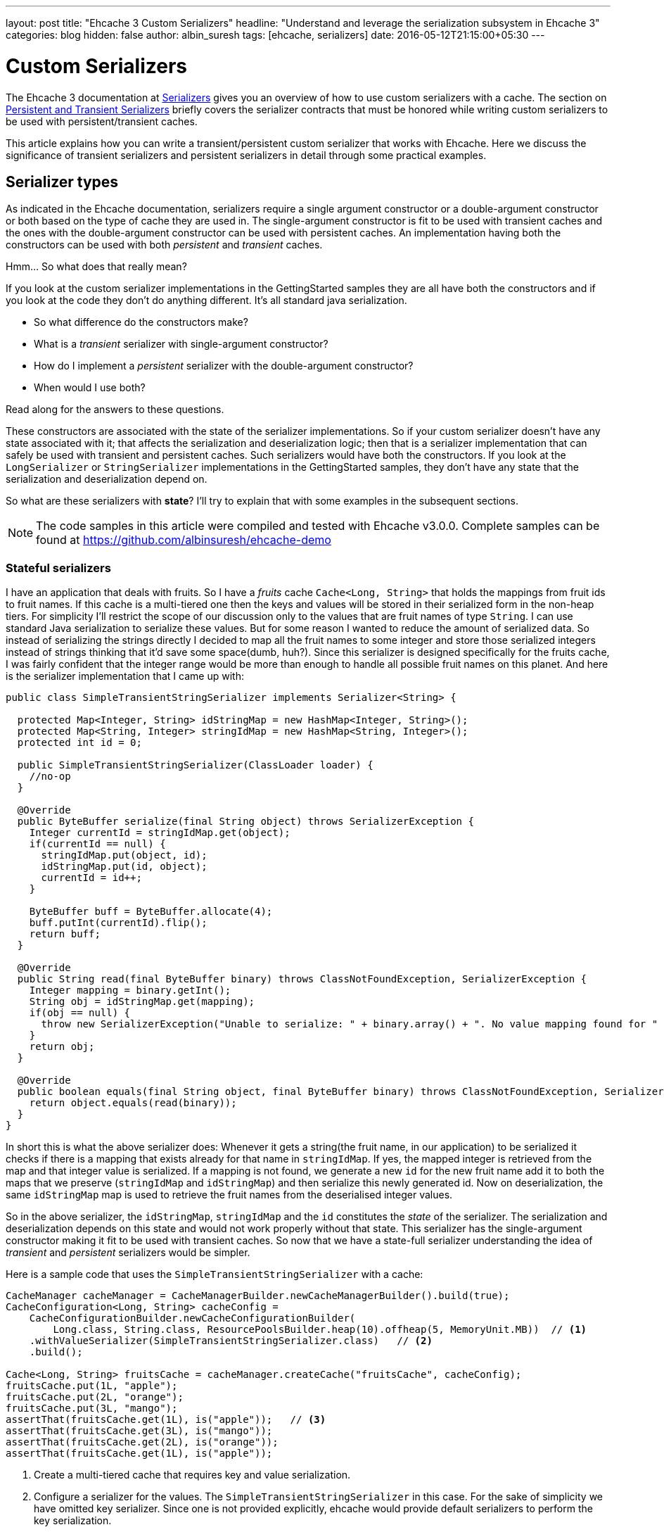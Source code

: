 ---
layout: post
title: "Ehcache 3 Custom Serializers"
headline: "Understand and leverage the serialization subsystem in Ehcache 3"
categories: blog
hidden: false
author: albin_suresh
tags: [ehcache, serializers]
date: 2016-05-12T21:15:00+05:30
---

= Custom Serializers

The Ehcache 3 documentation at http://www.ehcache.org/documentation/3.0/serializers-copiers.html#serializers[Serializers]
gives you an overview of how to use custom serializers with a cache.
The section on http://www.ehcache.org/documentation/3.0/serializers-copiers.html#persistent-vs-transient-caches[Persistent and Transient Serializers]
briefly covers the serializer contracts that must be honored while writing custom serializers to be used with 
persistent/transient caches.

This article explains how you can write a transient/persistent custom serializer that works with Ehcache.
Here we discuss the significance of transient serializers and persistent serializers in detail through some
practical examples.

== Serializer types

As indicated in the Ehcache documentation, serializers require a single argument constructor or a double-argument 
constructor or both based on the type of cache they are used in.
The single-argument constructor is fit to be used with transient caches and the ones with the double-argument constructor can be used with persistent caches.
An implementation having both the constructors can be used with both _persistent_ and _transient_ caches.

Hmm... So what does that really mean?

If you look at the custom serializer implementations in the GettingStarted samples they are all have both the constructors
and if you look at the code they don't do anything different.
It's all standard java serialization.

- So what difference do the constructors make?
- What is a _transient_ serializer with single-argument constructor?
- How do I implement a _persistent_ serializer with the double-argument constructor?
- When would I use both?

Read along for the answers to these questions.

These constructors are associated with the state of the serializer implementations.
So if your custom serializer doesn't have any state associated with it; that affects the serialization and
deserialization logic; then that is a serializer implementation that can safely be used with transient and persistent
caches. Such serializers would have both the constructors.
If you look at the `LongSerializer` or `StringSerializer` implementations in the GettingStarted samples, they don't have
any state that the serialization and deserialization depend on.

So what are these serializers with *state*? I'll try to explain that with some examples in the subsequent sections.

NOTE: The code samples in this article were compiled and tested with Ehcache v3.0.0.
Complete samples can be found at https://github.com/albinsuresh/ehcache-demo

=== Stateful serializers

I have an application that deals with fruits. So I have a _fruits_ cache `Cache<Long, String>` that holds the mappings
from fruit ids to fruit names.
If this cache is a multi-tiered one then the keys and values will be stored in their serialized form in the 
non-heap tiers.
For simplicity I'll restrict the scope of our discussion only to the values that are fruit names of type `String`.
I can use standard Java serialization to serialize these values.
But for some reason I wanted to reduce the amount of serialized data.
So instead of serializing the strings directly I decided to map all the fruit names to some integer and store those 
serialized integers instead of strings thinking that it'd save some space(dumb, huh?).
Since this serializer is designed specifically for the fruits cache, I was fairly confident that the integer range would
be more than enough to handle all possible fruit names on this planet.
And here is the serializer implementation that I came up with:

[source,java,indent=0]
----
public class SimpleTransientStringSerializer implements Serializer<String> {

  protected Map<Integer, String> idStringMap = new HashMap<Integer, String>();
  protected Map<String, Integer> stringIdMap = new HashMap<String, Integer>();
  protected int id = 0;

  public SimpleTransientStringSerializer(ClassLoader loader) {
    //no-op
  }

  @Override
  public ByteBuffer serialize(final String object) throws SerializerException {
    Integer currentId = stringIdMap.get(object);
    if(currentId == null) {
      stringIdMap.put(object, id);
      idStringMap.put(id, object);
      currentId = id++;
    }

    ByteBuffer buff = ByteBuffer.allocate(4);
    buff.putInt(currentId).flip();
    return buff;
  }

  @Override
  public String read(final ByteBuffer binary) throws ClassNotFoundException, SerializerException {
    Integer mapping = binary.getInt();
    String obj = idStringMap.get(mapping);
    if(obj == null) {
      throw new SerializerException("Unable to serialize: " + binary.array() + ". No value mapping found for " + mapping);
    }
    return obj;
  }

  @Override
  public boolean equals(final String object, final ByteBuffer binary) throws ClassNotFoundException, SerializerException {
    return object.equals(read(binary));
  }
}
----

In short this is what the above serializer does: Whenever it gets a string(the fruit name, in our application) to be
serialized it checks if there is a mapping that exists already for that name in `stringIdMap`.
If yes, the mapped integer is retrieved from the map and that integer value is serialized.
If a mapping is not found, we generate a new `id` for the new fruit name add it to both the maps that we preserve
(`stringIdMap` and `idStringMap`) and then serialize this newly generated id.
Now on deserialization, the same `idStringMap` map is used to retrieve the fruit names from the deserialised integer
values.

So in the above serializer, the `idStringMap`, `stringIdMap` and the `id` constitutes the _state_ of the serializer.
The serialization and deserialization depends on this state and would not work properly without that state.
This serializer has the single-argument constructor making it fit to be used with transient caches.
So now that we have a state-full serializer understanding the idea of _transient_ and _persistent_ serializers would be
simpler.

Here is a sample code that uses the `SimpleTransientStringSerializer` with a cache:

[source,java,indent=0]
----
    CacheManager cacheManager = CacheManagerBuilder.newCacheManagerBuilder().build(true);
    CacheConfiguration<Long, String> cacheConfig = 
        CacheConfigurationBuilder.newCacheConfigurationBuilder(
            Long.class, String.class, ResourcePoolsBuilder.heap(10).offheap(5, MemoryUnit.MB))  // <1>
        .withValueSerializer(SimpleTransientStringSerializer.class)   // <2>
        .build();

    Cache<Long, String> fruitsCache = cacheManager.createCache("fruitsCache", cacheConfig);
    fruitsCache.put(1L, "apple");
    fruitsCache.put(2L, "orange");
    fruitsCache.put(3L, "mango");
    assertThat(fruitsCache.get(1L), is("apple"));   // <3>
    assertThat(fruitsCache.get(3L), is("mango"));
    assertThat(fruitsCache.get(2L), is("orange"));
    assertThat(fruitsCache.get(1L), is("apple"));
----

<1> Create a multi-tiered cache that requires key and value serialization.
<2> Configure a serializer for the values. The `SimpleTransientStringSerializer` in this case. For the sake of simplicity
    we have omitted key serializer. Since one is not provided explicitly, ehcache would provide default serializers to
    perform the key serialization.
<3> Verify that the cache/serializer works.

In the previous section we demonstrated the use of a transient serializer.
We used that serializer with a transient cache and everything works just fine.
Now imagine what would happen if we use the same serializer with a persistent cache.
Everything would work as long as your application is running. Once you close the cache manager or end the application 
the data associated with the cache will be persisted so that the same data will be available on a restart.
But there is a serious problem. The following piece of code would demonstrate that:

[source,java,indent=0]
----
    CacheConfiguration<Long, String> cacheConfig =
        CacheConfigurationBuilder.newCacheConfigurationBuilder(
            Long.class, String.class,
            ResourcePoolsBuilder.heap(10).disk(10, MemoryUnit.MB, true))  // <1>
            .withValueSerializer(SimpleTransientStringSerializer.class)
            .build();

    CacheManager cacheManager = CacheManagerBuilder.newCacheManagerBuilder()
        .with(new CacheManagerPersistenceConfiguration(new File(PERSISTENCE_PATH)))   // <2>
        .withCache("fruitsCache", cacheConfig)
        .build(true);

    Cache<Long, String> fruitsCache = cacheManager.getCache("fruitsCache", Long.class, String.class);   // <3>
    fruitsCache.put(1L, "apple");
    fruitsCache.put(2L, "mango");
    fruitsCache.put(3L, "orange");   // <4>
    assertThat(fruitsCache.get(1L), is("apple"));   // <5>
    
    cacheManager.close();   // <6>
    cacheManager.init();    // <7>
    fruitsCache = cacheManager.getCache("fruitsCache", Long.class, String.class);   // <8>
    assertThat(fruitsCache.get(1L), is("apple"));   // <9>
----

<1> Create a cache configuration with persistent disk tier.
<2> Configure the `LocalPersistenceService` for the cache manager.
<3> Retrieve the cache.
<4> Populate data.
<5> Verify that everything works.
<6> Close the cache manager.
<7> Reinitialize the cache manager.
<8> Retrieve the cache.
<9> Retrieve a cached/persisted value.

The above piece of code would fail in the cache creation step since the serializer provided does not meet the 2-arg 
constructor requirement for persistent caches.
But why does `Ehcache` enforce this requirement and fail-fast if the requirement is violated?
What would have happened if we had proceeded with the sample code?
Would it have failed? If yes, then where?

The above piece of code would have failed in step 9 because the cache would not be able to retrieve the persisted data.
Because the serializer that you provided would fail in retrieving that data.
When the cache is reinitialized, the associated serializer instance is also initialized for the cache to work.
But the newly initialized serializer would have an empty state(empty `stringIdMap` and `idStringMap` maps and the `id`
initialized to 0).
So when the cache tries to read a value it gets an integer value from the persistent tier as that is what got persisted.
But using the empty state the serializer will not able to map that value to a fruit name, and so it would throw.
That leaves the persisted data unusable.
So what could you have done differently to make it work?

The answer is simple.
Persist the serializer's state as well and restore it when the cache is re-initialized.
And that is exactly what persistent serializers would do.

=== Persistent serializers

* A persistent serializer persists its state and retrieves it when reinitialized.
* A persistent serializer implementation can choose to persist the data wherever it wants.

But a recommended way is to use the cache manager's `LocalPersistenceService` so that the cache manager would take care
of the persistence.
Inorder to do that, the serializer implementation needs to have a constructor that takes in a
`FileBasedPersistenceContext` as an argument, in addition to the class loader argument.
The use of the `FileBasedPersistenceContext` argument is optional.
But the presence of this double-argument constructor is a strict requirement for persistent caches.
When the cache using this serializer is initialized, this 2-argument constructor is used to instantiate the serializer.

Have a look at this implementation of a persistent serializer.
It is just an extension of the same old transient serializer with the persistent stuff wired in.

[source,java,indent=0]
----
public class SimplePersistentStringSerializer extends SimpleTransientStringSerializer implements Closeable {

  private final File stateFile;

  public SimplePersistentStringSerializer(final ClassLoader loader, FileBasedPersistenceContext persistence) throws IOException, ClassNotFoundException {
    super(loader);
    stateFile = new File(persistence.getDirectory(), "serializer.data");
    if(stateFile.exists()) {
      restoreState();
    }
  }

  @Override
  public void close() throws IOException {
    persistState();
  }

  private void restoreState() throws IOException, ClassNotFoundException {
    FileInputStream fin = new FileInputStream(stateFile);
    try {
      ObjectInputStream oin = new ObjectInputStream(fin);
      try {
        idStringMap = (Map<Integer, String>) oin.readObject();
        stringIdMap = (Map<String, Integer>) oin.readObject();
        id = oin.readInt();
      } finally {
        oin.close();
      }
    } finally {
      fin.close();
    }
  }

  private void persistState() throws IOException {
    OutputStream fout = new FileOutputStream(stateFile);
    try {
      ObjectOutputStream oout = new ObjectOutputStream(fout);
      try {
        oout.writeObject(idStringMap);
        oout.writeObject(stringIdMap);
        oout.writeInt(id);
      } finally {
        oout.close();
      }
    } finally {
      fout.close();
    }
  }
}
----

In the above persistent serializer, the state or the serialization/deserialization has not changed.
The only additional thing is the persistence logic. And that is fairly simple too.
The state is restored on initialization if one is found, and persisted on close.
And have a look at the sample from the previous section modified to use our persistent serializer.

[source,java,indent=0]
----
    CacheConfiguration<Long, String> cacheConfig =
        CacheConfigurationBuilder.newCacheConfigurationBuilder(
            Long.class, String.class,
            ResourcePoolsBuilder.newResourcePoolsBuilder()
                .heap(10, EntryUnit.ENTRIES).disk(10, MemoryUnit.MB, true))
            .withValueSerializer(SimplePersistentStringSerializer.class)   // <1>
            .build();

    CacheManager cacheManager = CacheManagerBuilder.newCacheManagerBuilder()
        .with(new CacheManagerPersistenceConfiguration(new File(PERSISTENCE_PATH)))
        .withCache("fruitsCache", cacheConfig)
        .build(true);

    Cache<Long, String> fruitsCache = cacheManager.getCache("fruitsCache", Long.class, String.class);
    fruitsCache.put(1L, "apple");
    fruitsCache.put(2L, "mango");
    fruitsCache.put(3L, "orange");
    assertThat(fruitsCache.get(1L), is("apple"));

    cacheManager.close();
    cacheManager.init();
    fruitsCache = cacheManager.getCache("fruitsCache", Long.class, String.class);
    assertThat(fruitsCache.get(1L), is("apple"));
----

<1> The only change from the previous sample is the usage of `SimplePersistentStringSerializer` here.

== Third-party serializers

Ehcache by-default relies on a tweaked form of java standard serialization to perform serialization and deserialization.
But most of you already know that java built-in serialization is not the best performing serialization technique.
A lot of alternative serialization techniques are available in the market.
With the custom serializers support of ehcache you can take advantage of any one of those third-party serializers out 
there and use those within ehcache.
All you have to do is write a custom serializer using the third-party serializer of your choice.

In-order to demonstrate that, I have written a custom serializer using the popular serialization framework *Kryo*.
Samples used in this section are not the same fruits cache based ones.
Here I'm using an employee cache of type `Cache<Long, Employee>`.
I have kept the `Employee` object as simple as possible and yet represent a real-life object structure.
These are the structures that we have used:

[source,java,indent=0]
----
public class Description {

  String alias;
  int id;

  public Description() {}

  public Description(final String alias, final int id) {
    this.alias = alias;
    this.id = id;
  }

  @Override
  public boolean equals(final Object obj) {
    if(this == obj) return true;
    if(obj == null || this.getClass() != obj.getClass()) return false;

    Description other = (Description)obj;
    if(id != other.id) return false;
    if ((alias == null) ? (alias != null) : !alias.equals(other.alias)) return false;
    return true;
  }

  @Override
  public int hashCode() {
    int result = 1;
    result = 31 * result + id;
    result = 31 * result + (alias == null ? 0 : alias.hashCode());
    return result;
  }

  @Override
  public String toString() {
    return alias + ";" + id;
  }
}
----

[source,java,indent=0]
----
public class Person {

  String name;
  int age;
  Description desc;

  public Person() {}

  public Person(String name, int age, Description desc) {
    this.name = name;
    this.age = age;
    this.desc = desc;
  }

  @Override
  public boolean equals(final Object other) {
    if(this == other) return true;
    if(other == null) return false;
    if(!(other instanceof Person)) return false;

    Person that = (Person)other;
    if(age != that.age) return false;
    if((name == null) ? (that.name != null) : !name.equals(that.name)) return false;

    return true;
  }

  @Override
  public int hashCode() {
    int result = 1;
    result = 31 * result + age;
    result = 31 * result + (name == null ? 0 : name.hashCode());
    return result;
  }

  @Override
  public String toString() {
    return name + ";" + age + "::" + desc;
  }
}
----

[source,java,indent=0]
----
public class Employee extends Person {

  long employeeId;

  public Employee() {}

  public Employee(long employeeId, String name, int age, Description desc) {
    super(name, age, desc);
    this.employeeId = employeeId;
  }

  @Override
  public boolean equals(final Object obj) {
    if (!super.equals(obj)) return false;
    if(!(obj instanceof Employee)) return false;
    
    Employee other = (Employee)obj;
    if(employeeId != other.employeeId) return false;
    
    return true;
  }

  @Override
  public int hashCode() {
    return (31 * (int)employeeId) +  super.hashCode();
  }

  @Override
  public String toString() {
    return employeeId + ";" + super.toString();
  }
}
----

NOTE: None of the above classes are `Serializable`. Yet they can be serialized with Kryo. But for that every class needs
a no-arg constructor and these classes meet that requirement.

So here is the kryo based custom serializer:

[source,java,indent=0]
----
public class KryoSerializer implements Serializer<Employee> {

  private static final Kryo kryo = new Kryo();

  public KryoSerializer(ClassLoader loader) {
    //no-op
  }

  @Override
  public ByteBuffer serialize(final Employee object) throws SerializerException {
    Output output = new Output(4096);
    kryo.writeObject(output, object);
    return ByteBuffer.wrap(output.getBuffer());
  }

  @Override
  public Employee read(final ByteBuffer binary) throws ClassNotFoundException, SerializerException {
    Input input =  new Input(new ByteBufferInputStream(binary)) ;
    return kryo.readObject(input, Employee.class);
  }

  @Override
  public boolean equals(final Employee object, final ByteBuffer binary) throws ClassNotFoundException, SerializerException {
    return object.equals(read(binary));
  }

}
----

The above serializer is a state-less one that demonstrates the basic integration with kryo.
Here is the sample code that uses the same:

[source,java,indent=0]
----
    CacheManager cacheManager = CacheManagerBuilder.newCacheManagerBuilder().build(true);
    CacheConfiguration<Long, Employee> cacheConfig =
        CacheConfigurationBuilder.newCacheConfigurationBuilder(Long.class, Employee.class, ResourcePoolsBuilder.heap(10))
            .withValueSerializer(KryoSerializer.class)  // <1>
            .build();

    Cache<Long, Employee> employeeCache = cacheManager.createCache("employeeCache", cacheConfig);
    Employee emp =  new Employee(1234, "foo", 23, new Description("bar", 879));
    employeeCache.put(1L, emp);
    assertThat(employeeCache.get(1L), is(emp));
----

<1> Here we configure the `KryoSerializer` for the *VALUE*.

Using some advanced features of kryo I managed to write the _transient_ only and _persistent_ only versions too.

Here is the transient one:

[source,java,indent=0]
----
public class TransientKryoSerializer implements Serializer<Employee>, Closeable{

  protected static final Kryo kryo = new Kryo();

  protected Map<Class, Integer> objectHeaderMap = new HashMap<Class, Integer>();  // <1>

  public TransientKryoSerializer() {
  }

  public TransientKryoSerializer(ClassLoader loader) {
    populateObjectHeadersMap(kryo.register(Employee.class));  // <2>
    populateObjectHeadersMap(kryo.register(Person.class));  // <3>
    populateObjectHeadersMap(kryo.register(Description.class)); // <4>
  }
  
  protected void populateObjectHeadersMap(Registration reg) {
    objectHeaderMap.put(reg.getType(), reg.getId());  // <5>
  }

  @Override
  public ByteBuffer serialize(Employee object) throws SerializerException {
    Output output = new Output(new ByteArrayOutputStream());
    kryo.writeObject(output, object);
    output.close();
    
    return ByteBuffer.wrap(output.getBuffer());
  }

  @Override
  public Employee read(final ByteBuffer binary) throws ClassNotFoundException, SerializerException {
    Input input =  new Input(new ByteBufferInputStream(binary)) ;
    return kryo.readObject(input, Employee.class);
  }

  @Override
  public boolean equals(final Employee object, final ByteBuffer binary) throws ClassNotFoundException, SerializerException {
    return object.equals(read(binary));
  }

  @Override
  public void close() throws IOException {
    objectHeaderMap.clear();
  }
}
----

<1> This *objectHeaderMap* is the state of the serializer. When an object is serialized the fully qualified name of the
    class is written in the header. Since writing the entire name is costly I decided to map these names to some integer
    values and then write out that integer instead of the name. So this map would contain the mapping between the
    classes and the corresponding integer values.
<2> Here we register a class with kryo and then kryo will assign an integer value to that class so that all instances of
    class will be serialized with this assigned integer in-place of the fully-qualified class name. The `Employee` class
    in this case. Refer https://github.com/EsotericSoftware/kryo#registration[Kryo#Registartion] for more information.
<3> Since `Employee` extends `Person` we register that too.
<4> Since the `Person` class contain a `Description` instance we register that too. So the idea is to register all
    known custom class types associated with the object to be serialized(the employee object).
<5> This is how we populate the *objectHeaderMap* every time we register a class.

The following sample is the same as the one in the previous section with just the serializer changed:

[source,java,indent=0]
----
    CacheManager cacheManager = CacheManagerBuilder.newCacheManagerBuilder().build(true);
    CacheConfiguration<Long, Employee> cacheConfig =
        CacheConfigurationBuilder.newCacheConfigurationBuilder(Long.class, Employee.class, ResourcePoolsBuilder.heap(10))
            .withValueSerializer(TransientKryoSerializer.class)
            .build();

    Cache<Long, Employee> employeeCache = cacheManager.createCache("employeeCache", cacheConfig);
    Employee emp =  new Employee(1234, "foo", 23, new Description("bar", 879));
    employeeCache.put(1L, emp);
    assertThat(employeeCache.get(1L), is(emp));
----

The above sample must be self explanatory as we have already seen this sample so many times.

And now the persistent adaptation of the transient serializer is here:

[source,java,indent=0]
----
public class PersistentKryoSerializer extends TransientKryoSerializer {

  private final File stateFile;

  public PersistentKryoSerializer(ClassLoader loader, FileBasedPersistenceContext persistence) throws IOException, ClassNotFoundException {
    stateFile = new File(persistence.getDirectory(), "PersistentKryoSerializerState.ser");
    if(stateFile.exists()) {  // <1>
      restoreState();   // <2>
      for(Map.Entry<Class, Integer> entry: objectHeaderMap.entrySet()) {  // <3>
        kryo.register(entry.getKey(), entry.getValue());  // <4>
      }
    }
  }

  @Override
  public void close() throws IOException {
    persistState(); // <5>
  }

  private void persistState() throws FileNotFoundException {
    Output output = new Output(new FileOutputStream(stateFile));
    try {
      kryo.writeObject(output, objectHeaderMap);
    } finally {
      output.close();
    }
  }

  private void restoreState() throws FileNotFoundException {
    Input input = new Input(new FileInputStream(stateFile));
    try {
      objectHeaderMap = kryo.readObject(input, HashMap.class);
    } finally {
      input.close();
    }
  }
}
----

You must be familiar with this routine already:

<1> On initialization, if a persistent file is found...
<2> Restore the contents of the file which essentially restores the *objectHeaderMap*
<3> Then iterate through the contents of the map and...
<4> Register the types again with *kryo* using the same integer mapped values. Then only the persisted data can be 
    deserialized as they are persisted with these integer values in their headers.  
<5> On _close_, the map is serialized and persisted to a file.

And the familiar test sample again testing this persistent serializer implementation: 

[source,java,indent=0]
----
    CacheConfiguration<Long, Employee> cacheConfig =
        CacheConfigurationBuilder.newCacheConfigurationBuilder(
            Long.class, Employee.class,
            ResourcePoolsBuilder.newResourcePoolsBuilder()
                .heap(10, EntryUnit.ENTRIES).offheap(5, MemoryUnit.MB).disk(10, MemoryUnit.MB, true))
            .withValueSerializer(PersistentKryoSerializer.class)
            .build();

    CacheManager cacheManager = CacheManagerBuilder.newCacheManagerBuilder()
        .with(new CacheManagerPersistenceConfiguration(new File(PERSISTENCE_PATH)))
        .withCache("employeeCache", cacheConfig)
        .build(true);

    Cache<Long, Employee> employeeCache = cacheManager.getCache("employeeCache", Long.class, Employee.class);
    Employee emp =  new Employee(1234, "foo", 23, new Description("bar", 879));
    employeeCache.put(1L, emp);
    assertThat(employeeCache.get(1L), is(emp));

    cacheManager.close();
    cacheManager.init();
    employeeCache = cacheManager.getCache("employeeCache", Long.class, Employee.class);
    assertThat(employeeCache.get(1L), is(emp));
----
